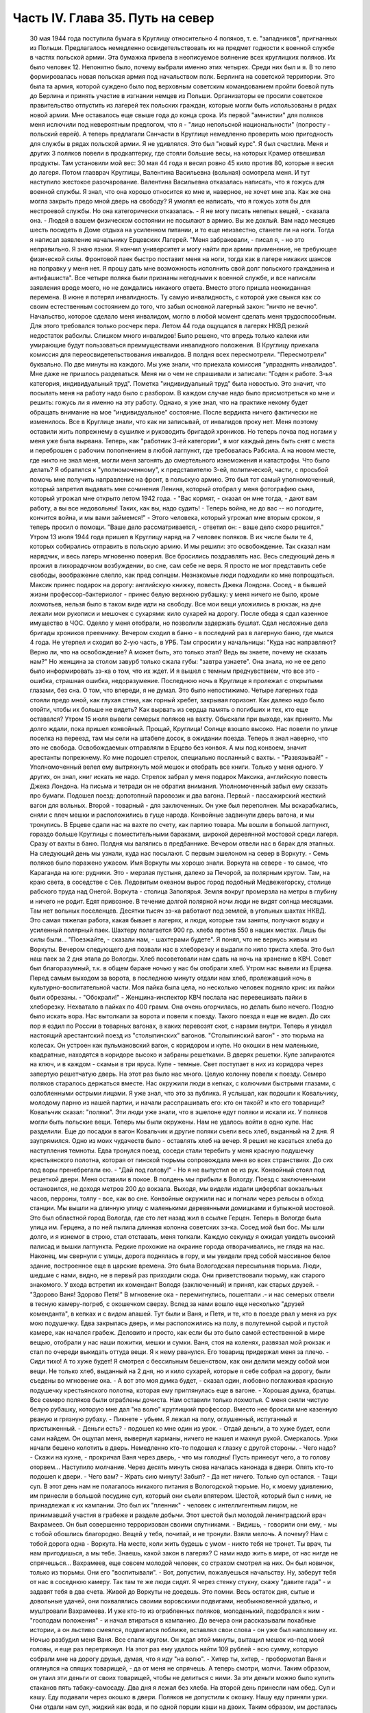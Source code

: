 Часть IV. Глава 35. Путь на север
=================================

     30 мая 1944 года поступила бумага в Круглицу относительно 4 поляков, т. е. "западников", пригнанных из Польши. Предлагалось немедленно освидетельствовать их на предмет годности к военной службе в частях польской армии. Эта бумажка привела в неописуемое волнение всех круглицких поляков. Их было человек 12. Непонятно было, почему выбрали именно этих четырех. Среди них был и я.
     В то лето формировалась новая польская армия под начальством полк. Берлинга на советской территории. Это была та армия, которой суждено было под верховным советским командованием пройти боевой путь до Берлина и принять участие в изгнании немцев из Польши. Организаторы ее просили советское правительство отпустить из лагерей тех польских граждан, которые могли быть использованы в рядах новой армии.
     Мне оставалось еще свыше года до конца срока. Из первой "амнистии" для поляков меня ислючили под невероятным предлогом, что я - "лицо непольской национальности" (попросту - польский еврей). А теперь предлагали Санчасти в Круглице немедленно проверить мою пригодность для службы в рядах польской армии. Я не удивлялся. Это был "новый курс". Я был счастлив. Меня и других 3 поляков повели в продкаптерку, где стояли большие весы, на которых Крамер отвешивал продукты. Там установили мой вес: 30 мая 44 года я весил ровно 45 кило против 80, которые я весил до лагеря. Потом главврач Круглицы, Валентина Васильевна (вольная) осмотрела меня. И тут наступило жестокое разочарование.
     Валентина Васильевна отказалась написать, что я гожусь для военной службы. Я знал, что она хорошо относится ко мне и, наверное, не хочет мне зла. Как же она могла закрыть предо мной дверь на свободу? Я умолял ее написать, что я гожусь хотя бы для нестроевой службы. Но она категорически отказалась. - Я не могу писать нелепых вещей, - сказала она. - Людей в вашем физическом состоянии не посылают в армию. Вы же дохлый. Вам надо месяцев шесть посидеть в Доме отдыха на усиленном питании, и то еще неизвестно, станете ли на ноги.
     Тогда я написал заявление начальнику Ерцевских Лагерей. "Меня забраковали, - писал я, - но это неправильно. Я знаю языки. Я кончил университет и могу найти при армии применение, не требующее физической силы. Фронтовой паек быстро поставит меня на ноги, тогда как в лагере никаких шансов на поправку у меня нет. Я прошу дать мне возможность исполнить свой долг польского гражданина и антифашиста".
     Все четыре поляка были признаны негодными к военной службе, и все написали заявления вроде моего, но не дождались никакого ответа.
     Вместо этого пришла неожиданная перемена. В июне я потерял инвалидность. Ту самую инвалидность, с которой уже свыкся как со своим естественным состоянием до того, что забыл основной лагерный закон: "ничто не вечно". Начальство, которое сделало меня инвалидом, могло в любой момент сделать меня трудоспособным. Для этого требовался только росчерк пера. Летом 44 года ощущался в лагерях НКВД резкий недостаток рабсилы. Слишком много инвалидов! Было решено, что впредь только калеки или умирающие будут пользоваться преимуществами инвалидного положения. В Круглицу приехала комиссия для переосвидетельствования инвалидов. В полдня всех пересмотрели. "Пересмотрели" буквально. По две минуты на каждого. Мы уже знали, что приехала комиссия "упразднять инвалидов". Мне даже не пришлось раздеваться. Меня ни о чем не спрашивали и записали: "Годен к работе. 3-ья категория, индивидуальный труд".
     Пометка "индивидуальный труд" была новостью. Это значит, что посылать меня на работу надо было с разбором. В каждом случае надо было присмотреться ко мне и решить: гожусь ли я именно на эту работу. Однако, я уже знал, что на практике некому будет обращать внимание на мое "индивидуальное" состояние.
     После вердикта ничего фактически не изменилось. Все в Круглице знали, что как ни записывай, от инвалидов проку нет. Меня поэтому оставили жить попрежнему в сушилке и руководить бригадой хроников. Но теперь почва под ногами у меня уже была вырвана. Теперь, как "работник 3-ей категории", я мог каждый день быть снят с места и переброшен с рабочим пополнением в любой лагпункт, где требовалась Рабсила. А на новом месте, где никто не знал меня, могли меня загонять до смертельного изнеможения и катастрофы.
     Что было делать? Я обратился к "уполномоченному", к представителю 3-ей, политической, части, с просьбой помочь мне получить направление на фронт, в польскую армию. Это был тот самый уполномоченный, который запретил выдавать мне сочинения Ленина, который отобрал у меня фотографию сына, который угрожал мне открыто летом 1942 года. - "Вас кормят, - сказал он мне тогда, - дают вам работу, а вы все недовольны! Таких, как вы, надо судить! - Теперь война, не до вас -- но погодите, кончится война, и мы вами займемся!" - Этого человека, который угрожал мне вторым сроком, я теперь просил о помощи.
     "Ваше дело рассматривается, - ответил он: - ваше дело скоро решится."
     Утром 13 июля 1944 года пришел в Круглицу наряд на 7 человек поляков. В их числе были те 4, которых собирались отправить в польскую армию. И мы решили: это освобождение. Так сказал нам нарядчик, и весь лагерь мгновенно поверил. Все бросились поздравлять нас. Весь следующий день я прожил в лихорадочном возбуждении, во сне, сам себе не веря. Я просто не мог представить себе свободы, воображение слепло, как пред солнцем. Незнакомые люди подходили ко мне попрощаться. Максик принес подарок на дорогу: английскую книжку, повесть Джека Лондона. Сосед - в бывшей жизни профессор-бактериолог - принес белую верхнюю рубашку: у меня ничего не было, кроме лохмотьев, нельзя было в таком виде идти на свободу. Все мои вещи уложились в рюкзак, на дне лежали мои рукописи и мешочек с сухарями: кило сухарей на дорогу. После обеда я сдал казенное имущество в ЧОС. Одеяло у меня отобрали, но позволили задержать бушлат. Сдал несложные дела бригады хроников преемнику. Вечером сходил в баню - в последний раз в лагерную баню, где мылся 4 года. Не утерпел и сходил во 2-ую часть, в УРБ. Там спросили у начальницы: "Куда нас направляют? Верно ли, что на освобождение? А может быть, это только этап? Ведь вы знаете, почему не сказать нам?" Но женщина за столом завурб только сжала губы: "завтра узнаете". Она знала, но не ее дело было информировать зэ-ка о том, что их ждет. И я вышел с темным предчувствием, что все это - ошибка, страшная ошибка, недоразумение.
     Последнюю ночь в Круглице я пролежал с открытыми глазами, без сна. О том, что впереди, я не думал. Это было непостижимо. Четыре лагерных года стояли предо мной, как глухая стена, как горный хребет, закрывая горизонт. Как далеко надо было отойти, чтобы их больше не видеть? Как вырвать из сердца память о погибших и тех, кто еще оставался?
     Утром 15 июля вывели семерых поляков на вахту. Обыскали при выходе, как принято. Мы долго ждали, пока пришел конвойный. Прощай, Круглица! Солнце взошло высоко. Нас повели по улице поселка на переезд, там мы сели на штабеле досок, в ожидании поезда. Теперь я знал наверно, что это не свобода. Освобождаемых отправляли в Ерцево без конвоя. А мы под конвоем, значит арестанты попрежнему. Ко мне подошел стрелок, специально посланный с вахты. - "Развязывай!" - Уполномоченный велел ему вытряхнуть мой мешок и отобрать все книги. Только у меня одного. У других, он знал, книг искать не надо. Стрелок забрал у меня подарок Максика, английскую повесть Джека Лондона. На письма и тетради он не обратил внимания. Уполномоченный забыл ему сказать про бумаги.
     Подошел поезд: допотопный паровозик и два вагона. Первый - пассажирский жесткий вагон для вольных. Второй - товарный - для заключенных. Он уже был переполнен. Мы вскарабкались, сняли с плеч мешки и расположились в гуще народа. Конвойные задвинули дверь вагона, и мы тронулись.
     В Ерцеве сдали нас на вахте по счету, как партию товара. Мы вошли в большой лагпункт, гораздо больше Круглицы с поместительными бараками, широкой деревянной мостовой среди лагеря. Сразу от вахты в баню. Полдня мы валялись в предбаннике. Вечером отвели нас в барак для этапных.
     На следующий день мы узнали, куда нас посылают. С первым эшелоном на север в Воркуту. - Семь поляков было поражено ужасом. Имя Воркуты мы хорошо знали. Воркута на севере - то самое, что Караганда на юге: рудники. Это - мерзлая пустыня, далеко за Печорой, за полярным кругом. Там, на краю света, в соседстве с Сев. Ледовитым океаном вырос город подобный Медвежегорску, столице рабского труда над Онегой. Воркута - столица Заполярья. Земля вокруг промерзла на метры в глубину и ничего не родит. Едят привозное. В течение долгой полярной ночи люди не видят солнца месяцами. Там нет вольных поселенцев. Десятки тысяч зэ-ка работают под землей, в угольных шахтах НКВД. Это самая тяжелая работа, какая бывает в лагерях, и люди, которые там заняты, получают водку и усиленный полярный паек. Шахтеру полагается 900 гр. хлеба против 550 в наших местах. Лишь бы силы были... "Поезжайте, - сказали нам, - шахтерами будете".
     Я понял, что не вернусь живым из Воркуты. Вечером следующего дня позвали нас в хлеборезку и выдали по кило триста хлеба. Это был наш паек за 2 дня этапа до Вологды. Хлеб посоветовали нам сдать на ночь на хранение в КВЧ. Совет был благоразумный, т.к. в общем бараке ночью у нас бы отобрали хлеб.
     Утром нас вывели из Ерцева. Перед самым выходом за ворота, в последнюю минуту отдали нам хлеб, пролежавший ночь в культурно-воспитательной части. Моя пайка была цела, но несколько человек подняло крик: их пайки были обрезаны. - "Обокрали!" - Женщина-инспектор КВЧ послала нас перевешивать пайки в хлеборезку. Нехватало в пайках по 400 грамм. Она очень огорчилась, но делать было нечего. Поздно было искать вора. Нас вытолкали за ворота и повели к поезду.
     Такого поезда я еще не видел. До сих пор я ездил по России в товарных вагонах, в каких перевозят скот, с нарами внутри. Теперь я увидел настоящий арестантский поезд из "столыпинских" вагонов. "Столыпинский вагон" - это тюрьма на колесах. Он устроен как пульмановский вагон, с коридором и купе. Но окошки в нем маленькие, квадратные, находятся в коридоре высоко и забраны решетками. В дверях решетки. Купе запираются на ключ, и в каждом - скамьи в три яруса. Купе - темные. Свет поступает в них из коридора через запертую решетчатую дверь.
     На этот раз было нас много. Целую колонну повели к поезду. Семеро поляков старалось держаться вместе. Нас окружили люди в кепках, с колючими быстрыми глазами, с озлобленными острыми лицами. Я уже знал, что это за публика. Я услышал, как подошли к Ковальчику, молодому парню из нашей партии, и начали расспрашивать его: кто он такой? и кто его товарищи? Ковальчик сказал: "поляки". Эти люди уже знали, что в эшелоне едут поляки и искали их. У поляков могли быть польские вещи. Теперь мы были окружены. Нам не удалось войти в одно купе. Нас разделили.
     Еще до посадки в вагон Ковальчик и другие поляки съели весь хлеб, выданный на 2 дня. Я заупрямился. Одно из моих чудачеств было - оставлять хлеб на вечер. Я решил не касаться хлеба до наступления темноты.
     Едва тронулся поезд, соседи стали теребить у меня красную подушечку крестьянского полотна, которая от пинской тюрьмы сопровождала меня во всех странствиях. До сих под воры пренебрегали ею. - "Дай под голову!" - Но я не выпустил ее из рук. Конвойный стоял под решеткой двери. Меня оставили в покое. В полдень мы прибыли в Вологду.
     Поезд с заключенными остановился, не доходя метров 200 до вокзала. Выходя, мы видели издали циферблат вокзальных часов, перроны, толпу - все, как во сне. Конвойные окружили нас и погнали через рельсы в обход станции. Мы вышли на длинную улицу с маленькими деревянными домишками и булыжной мостовой. Это был областной город Вологда, где сто лет назад жил в ссылке Герцен. Теперь в Вологде была улица им. Герцена, а по ней пылила длинная колонна советских зэ-ка. Сосед мой был бос. Мы шли долго, и я изнемог в строю, стал отставать, меня толкали. Каждую секунду я ожидал увидеть высокий палисад и вышки лагпункта. Редкие прохожие на окраине города отворачивались, не глядя на нас. Наконец, мы свернули с улицы, дорога поднялась в гору, и мы увидели пред собой массивное белое здание, построенное еще в царские времена. Это была Вологодская пересыльная тюрьма.
     Люди, шедшие с нами, видно, не в первый раз приходили сюда. Они приветствовали тюрьму, как старого знакомого. У входа встретил их комендант Володя (заключенный) и принял, как старых друзей. - "Здорово Ваня! Здорово Петя!" В мгновение ока - перемигнулись, пошептали .- и нас семерых отвели в тесную камеру-погреб, с окошечком сверху. Вслед за нами вошло еще несколько "друзей коменданта", в кепках и с видом апашей. Тут были и Ваня, и Петя, и те, кто в поезде рвал у меня из рук мою подушечку.
     Едва закрылась дверь, и мы расположились на полу, в полутемной сырой и пустой камере, как начался грабеж. Деловито и просто, как если бы это было самой естественной в мире вещью, отобрали у нас наши пожитки, мешки и сумки. Ваня, стоя на коленях, развязал мой рюкзак и стал по очереди выкидать оттуда вещи. Я к нему рванулся. Его товарищ придержал меня за плечо.
     - Сиди тихо! А то хуже будет!
     Я смотрел с бессильным бешенством, как они делили между собой мои вещи. Не только хлеб, выданный на 2 дня, но и кило сухарей, которые я себе собрал на дорогу, были съедены во мгновение ока.
     - А вот это моя думка будет, - сказал один, любовно поглаживая красную подушечку крестьянского полотна, которая ему приглянулась еще в вагоне. - Хорошая думка, братцы.
     Все семеро поляков были ограблены дочиста. Нам оставили только лохмотья. С меня сняли чистую белую рубашку, которую мне дал "на волю" круглицкий профессор. Вместо нее бросили мне казенную рваную и грязную рубаху.
     - Пикнете - убьем.
     Я лежал на полу, оглушенный, испуганный и пристыженный. - Деньги есть? - подошел ко мне один из урок. - Отдай деньги, а то хуже будет, если сами найдем.
     Он ощупал меня, вывернул карманы, ничего не нашел и махнул рукой.
     Смеркалось. Урки начали бешено колотить в дверь. Немедленно кто-то подошел к глазку с другой стороны. - Чего надо?
     - Скажи на кухне, - прокричал Ваня через дверь, - что мы голодны! Пусть принесут чего, а то голову оторвем...
     Наступило молчание. Через десять минуть снова началась канонада в двери. Опять кто-то подошел к двери. - Чего вам?
     - Жрать сию минуту! Забыл?
     - Да нет ничего. Только суп остался.
     - Тащи суп.
     В этот день нам не полагалось никакого питания в Вологодской тюрьме. Но, к моему удивлению, им принесли в большой посудине суп, который они съели впятером. Шестой, который был с ними, не принадлежал к их кампании. Это был их "пленник" - человек с интеллигентным лицом, не принимавший участия в грабеже и разделе добычи.
     Этот шестой был молодой ленинградский врач Вахрамеев. Он был совершенно терроризован своими спутниками.
     - Видишь, - говорили они ему, - мы с тобой обошлись благородно. Вещей у тебя, почитай, и не тронули. Взяли мелочь. А почему? Нам с тобой дорога одна - Воркута. На месте, коли жить будешь с умом - никто тебя не тронет. Ты врач, ты нам пригодишься, а мы тебе. Знаешь, какой закон в лагерях? С нами надо жить в мире, от нас нигде не спрячешься...
     Вахрамеев, еще совсем молодой человек, со страхом смотрел на них. Он был новичок, только из тюрьмы. Они его "воспитывали".
     - Вот, допустим, пожалуешься начальству. Ну, заберут тебя от нас в соседнюю камеру. Так там те же люди сидят. Я через стенку стукну, скажу "давите гада" - и задавят тебя в два счета. Живой до Воркуты не доедешь. Это помни.
     Весь остаток дня, сытые и довольные удачей, они похвалялись своими воровскими подвигами, необыкновенной удалью, и муштровали Вахрамеева. И уже кто-то из ограбленных поляков, молоденький, подобрался к ним - "господам положения" - и начал втираться в кампанию. До вечера они рассказывали похабные истории, а он льстиво смеялся, подвигался поближе, вставлял свои слова - он уже был наполовину их.
     Ночью разбудил меня Ваня. Все спали кругом. Он ждал этой минуты, вытащил мешок из-под моей головы, и еще раз перетряхнул. На этот раз ему удалось найти 109 рублей - всю сумму, которую собрали мне на дорогу друзья, думая, что я иду "на волю".
     - Хитер ты, хитер, - пробормотал Ваня и оглянулся на спящих товарищей, - да от меня не спрячешь. А теперь смотри, молчи.
     Таким образом, он утаил эти деньги от своих товарищей, чтобы не делиться с ними. За эти деньги можно было купить стаканов пять табаку-самосаду.
     Два дня я лежал без хлеба. На второй день принесли нам обед. Суп и кашу. Еду подавали через окошко в двери. Поляков не допустили к окошку. Нашу еду приняли урки. Они отдали нам суп, жидкий как вода, и по одной порции каши на двоих. Таким образом, им досталась половина нашей каши. Потом им принесли еще добавку. Мы могли убедиться, что это, действительно, грозные люди. Даже персонал тюрьмы их боялся. В действительности дело было не в боязни. Комендант Володя был их человек, такой же, как они. Он им подводил людей для грабежа, а они с ним делились: обычная в лагерях "кооперация".
     В нашем "продовольственном аттестате" была отметка, что мы получили довольствие на 2 дня. Поэтому хлеб полагался нам в вологодской тюрьме только с 3-го дня. Мы были ослаблены постом и еле-еле дождались третьего дня. Только в час дня отворили окошко и выдали каждому на руки его пайку. Я принял бережно хлеб, как величайшую драгоценность, но не успело окошко закрыться, как Ваня подошел к нам:
     - Пайку пополам!
     Я не сразу понял, чего он хочет, до того я был далек от мысли, что люди, которые отняли у меня хлеб за два дня, могут на третий день сделать то же самое. Хлеб - самое основание жизни. Я смотрел в оцепенении, как поляки послушно отдавали свои пайки, как им ножичком разрезали пайку и оставляли половину, взглянул на эти разбойничьи наглые лица, и горячая волна негодования и ненависти поднялась во мне, кровь хлынула в лицо.
     - Не дам! - сказал я тихо и раздельно Ване.
     Я был ко всему готов. Я их перестал бояться. Эту пайку могли у меня взять только с жизнью. Я сунул ее в бездонный карман своего бушлата и приготовился защищать ее, как раненая медведица детеныша.
     Я увидел совсем близко угрожающее, отвратительное, с оскаленными зубами лицо хулигана. Он взял меня за горло. Я не мог оторвать этих пальцев - и тоже вцепился ему в глотку, в волосы. Мы оба рухнули на пол.
     Он был молод, а я - полуживой инвалид, кожа Да кости. Мои очки, связанные веревочкой, слетели в сторону. Он подмял меня под себя, и я напрасно старался содрать со своей шеи эти 10 железных пиявок. Я начал задыхаться. Рот мой открылся, из него вырывалос хрипение, нечленораздельные слова, пополам со слюной. Колени поднялись, но грудь не могла втянуть воздуха.
     Он душил меня спокойно и медленно, а под стеной сидело в ряд шесть поляков и безучастно смотрело, храня строгое молчание.
     Я испытал детское изумление от сознания, что меня могут удавить в камере полной народа, и ни одна рука, ни один голос не подымутся в мою защиту.
     Камера была полна моего хрипения. В мозгу моем встало отдаленное воспоминание о том, что я изучал когда-то философию на Западе, и этот хрип, если бы его перевести на человечий язык, значил: "Меня! Меня, доктора философии! Меня, кладезь премудрости, образ и подобие Божие!"
     Я пережил то, что предшествует смерти от удушения, и дошел до затмения сознания. Мои мысли распались, но тело, напряженное как лук, еще держало жизнь, как невыпущенную стрелу. Через одну очень долгую минуту я услышал чей-то голос в тумане:
     - Год за него прибавят, ребята, и то не стоит...
     Я понял, что свободен. Я, один из всех, не отдал хлеба. Я вскочил и кинулся к двери. Я стал бить в нее ногами и кулаками, дико крича: "Убивают!" - А за мной кричали урки: "Он с ума сошел!"
     С другой стороны двери, в глазке, показался живой человеческий глаз, и я услышал или понял: - "Мы все видим!"
     Но никто не открыл двери и не вошел в камеру.
     Тогда вскочил один из парней и со всего размаху швырнул в меня мой собственный железный котелок. Я не почувствовал боли. Я схватил этот котелок и швырнул обратно в его голову. Я промахнулся, и котелок шваркнулся о голову соседа, ударился в стену и с лязгом отлетел на средину камеры. Ушибленный вскочил, посмотрел на меня - и снова сел.
     Победа была за мной. Теперь я как будто сорвался с цепи. Я осыпал их неистовой бранью. Заодно и своих товарищей - поляков:
     - Сволочь, трусы! Вас больше, а вы позволяете издеваться над собой этим подонкам! - Два дня подавленного бешенства унижений и страха выходили из меня с дымом и грохотом обвала.
     - Уймись! Не раздражай!
     Через полчаса я увидел, как двое из них подошли к поляку и стали стягивать с него ботинки. Это был больной, чахоточный сапожник, из Круглицы, и все его состояние были эти кожаные ботинки. Он расплакался. Слезы текли по его безволосому бабьему лицу.
     Но я еще был полон боевого подъема. Я подошел, и не сказал, а распорядился:
     - Верни ему ботинки!
     - Что? - сказали ребята. - Командовать собираешься, дохлый жид? Все равно, пришьем. Не доедешь живой до Воркуты.
     Они забрали ботинки и ушли в свой угол. - Не реви, psia krew, - сказал я со злостью сапожнику: - Получишь ты свои ботинки обратно.
     Под вечер вошел в камеру дежурный надзиратель в форменной фуражке. Мы стояли в шеренге. Когда он просчитал нас и повернулся уходить, я выступил вперед:
     - Разрешите сделать заявление.
     - В чем дело?
     - Прошу перевести меня немедленно из этой камеры.
     - Почему?
     - Здесь моя жизнь в опасности. Дежурный поднял брови и свистнул.
     - Ишь ты! - удивился он:
     - А кто еще хочет уходить из этой камеры? Шестеро поляков дрогнули и, как один человек, выступили из шеренги. Вахрамеев, ленинградский врач, затрепетал как птица, пережил момент колебания и вдруг, набравшись смелости, шагнул вперед.
     - Я тоже... меня тоже возьмите.
     Дежурный посмотрел на пятерых оставшихся и все понял.
     - На что жалуетесь? Мертвое молчание.
     - Гражданин дежурный, - сказал я. - Разве вы не видите, что они все терроризованы этой бандой? В их присутствии они ничего не скажут. Возьмите их в другую камеру, там небось рты поразвяжутся.
     - Забирай вещи, выходи.
     И нас перевели в пустую камеру, в том же коридоре напротив. Дежурный вызвал коменданта. Теперь все оживились, точно проснулись. Посыпался град жалоб. Комендант составил список вещей, ограбленных у нас за последние два дня. Все они никуда не могли деваться из камеры, где мы сидели вместе.
     - А 109 рублей, - сказал комендант, - и искать не надо. Вчера я получил от этой компании 130 рублей на покупку табаку. Еще я удивлялся, где они деньги украли.
     Через час отворилась дверь и бросили нам кучу вещей на пол. Поляки разобрали свои вещи во мгновение ока. Сапожник получил обратно ботинки, а я - красную подушечку крестьянского полотна. Мы были так обрадованы, что махнули рукой на странное обстоятельство, что некоторые вещи так и не нашлись. Это уже был гонорар для коменданта Володи.
     - А деньги? - спросил я наивно.
     - Я ж тебе сказал, что деньги у меня. Получишь потом.
     Это "потом" так и не наступило. Оставшись в камере одни, мы ликовали и смеялись как дети. С нас точно бремя свалилось. Один из поляков подошел ко мне, пожал руку и поблагодарил за успешную интервенцию. Я расположился рядом с доктором Вахрамеевым, который тоже заметно повеселел. Два дня мы провели с ним вместе в дружеской беседе, после чего наши пути разошлись навсегда. Это был очень милый человек, и я надеюсь, что он и по сей день еще здравствует в Советском Союзе, в одном из лагерей Севера, уже не как новичок, а как опытный, закаленный зэ-ка.
     Одного я опасался - как бы в дальнейшем не оказаться в слишком близком соседстве с "Ваней и Петей".
     Через 2 дня мы покинули Вологду. Нас вывели во двор пересыльной тюрьмы, партией в 50 или 60 человек. Пятеро бандитов из нашей камеры - в первом ряду. Я стал от них подальше, сзади. Началась обычная процедура перед отправлением этапа. Во дворе поставили столик, за ним село начальство, мы подходили по одному и раздевались догола.
     Тут, во дворе Вологодской пересыльной тюрьмы, 22 июля 1944 года, и произошло то, чего давно уже следовало ожидать.
     Стрелок с рябым равнодушным лицом вытряхнул мой мешок и нашел пачку с бумагами. Там были письма моей матери, в том числе и то, где она писала о последних днях жизни моего отца. Это было последнее письмо, которое я получил в лагере ББК от старой женщины, за 1/2 года до ее мученической смерти от руки немецких убийц. Это письмо, которое было для меня реликвией, и пачку листов - рукопись моих 3 работ: "Теория Лжи", "Учение о Ненависти" и "О Свободе" - взял, не глядя, человек с сонным тупым лицом. Мне не полагалось иметь при себе никаких бумаг. Никто не интересовался их содержанием. При мне все выбросили в грязь, в кучу мусора. Я, голый, стоял рядом и смотрел, как исчезли 3 года моей мысли и труда - не советского нормированного труда, а того, который родится однажды, без позволения и без предупреждения, в одиночестве, - и так же неповторим, как жизнь, породившая его.
     Пропала книга! - и никогда уже, ни мною, ни кем-либо другим она не будет написана так, как создавалась в те годы, когда не было под рукой ни библиотек, ни самых элементарных удобств, когда каждая строка добывалась с бою и была вызовом судьбе. Пропала книга, писанная в лагере, в страхе, с оглядкой и с соблюдением всех предосторожностей, которую годами надо было укрывать от обысков и шпионов. Пропал трагический и странный парадокс - книга о лжи, писанная среди лжи, книга о ненависти, писанная среди ненависти, - книга о свободе, писанная в заключении. В продолжение лет я, как ребенка, носил ее с собой, - и она росла с годами мучений, пока плоть моя убывала, точно вся моя жизнь переходила в нее. 28 глав "Учения о Свободе" были, наверное, единственным в истории литературы документом, где рациональный анализ неразличимо сливался с безумием, а жизнь со смертью, стоявшей неотступно за плечами. Никогда не повторятся для меня годы, проведенные в мрачном плену, и никогда я не буду в состоянии ни восстановить хода той мысли, ни отделить ее от условий, в которых она родилась. Другие времена, другие песни!.. Пропала книга! Ясно, нельзя писать книг в лагерях. Но разве это единственная книга, которая пропала в мире? Над могилой миллионов, над свежим пепелищем, над океаном человеческой крови и злодеяний за нами, вокруг нас и в будущем - разве место и время вспоминать об одной единственной книге?..
     Уходя со двора Вологодской тюрьмы, я увидел при столе начальства коменданта Володю и вспомнил про мои 109 рублей.
     - Где деньги, которые вы задержали?
     Он засмеялся мне в лицо. Я повернулся к людям за столом:
     - Этот человек забрал у меня деньги! Велите отдать!
     Но и они засмеялись, и кто-то заметил мне:
     - С кого спрашиваешь? Ведь он заключенный. Не надо было из рук выпускать.
